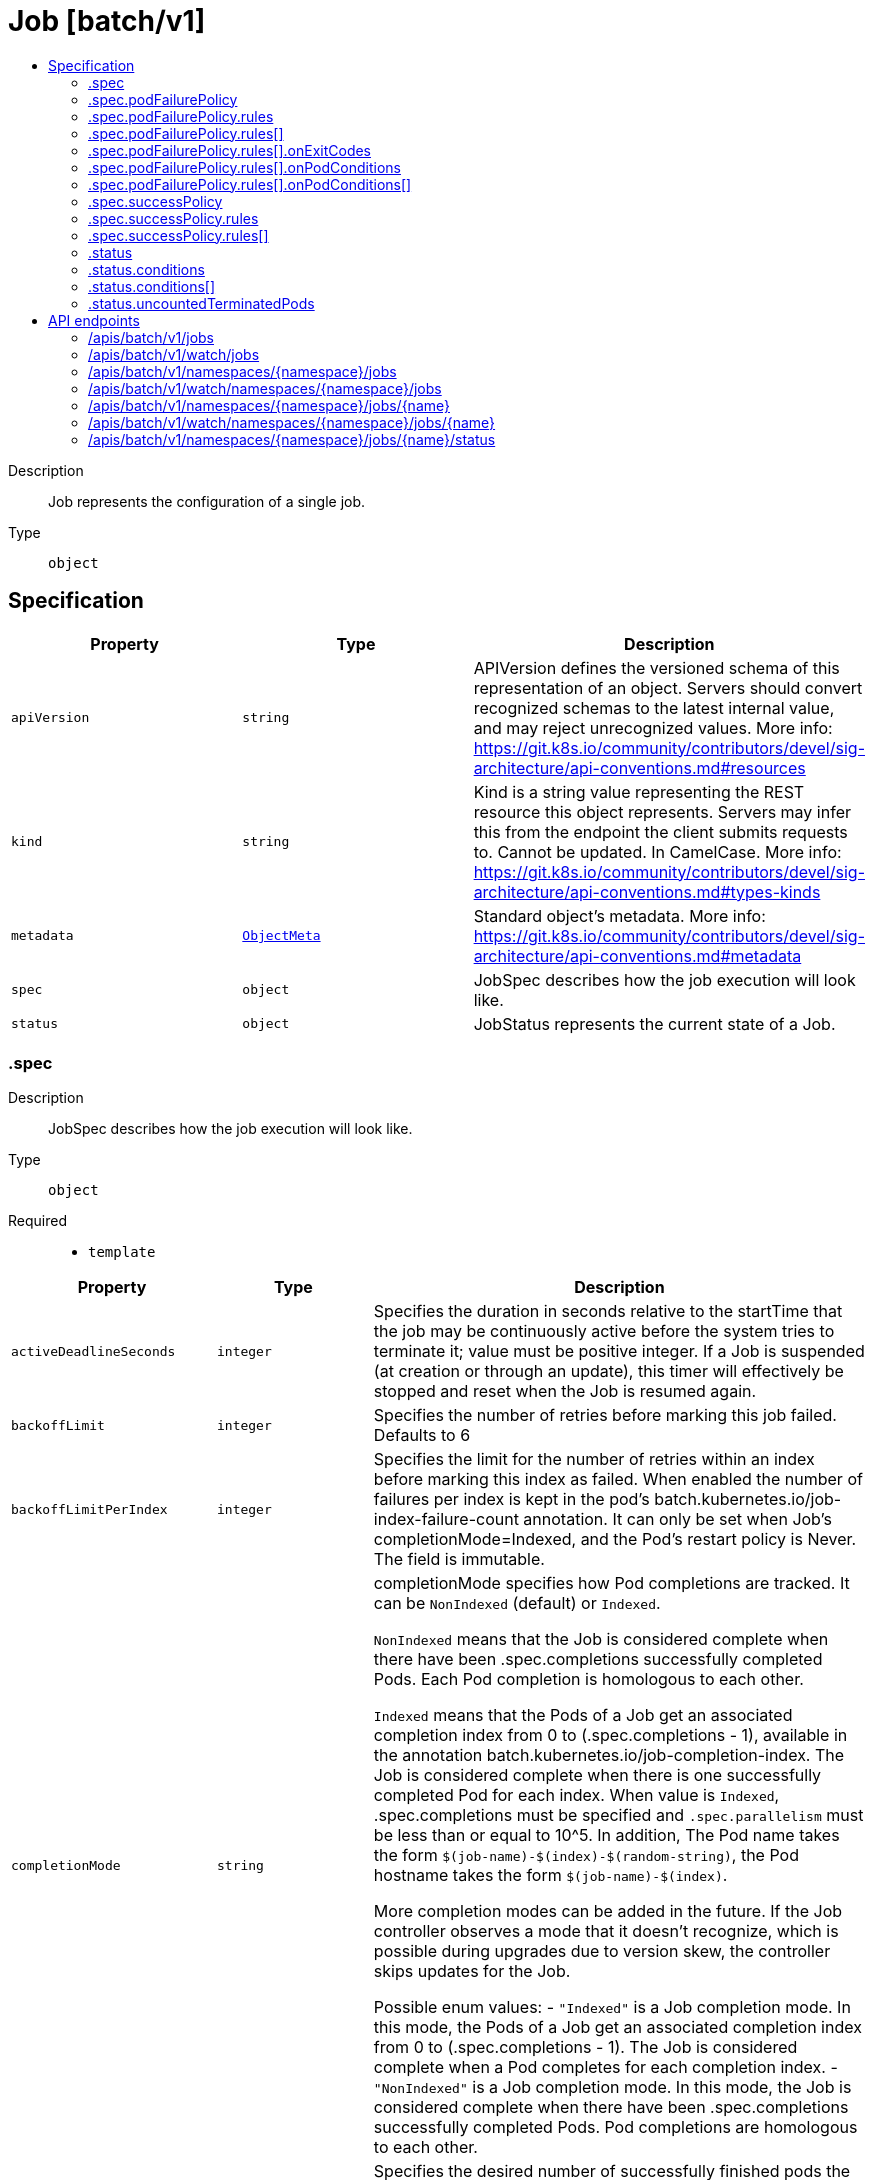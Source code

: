 // Automatically generated by 'openshift-apidocs-gen'. Do not edit.
:_mod-docs-content-type: ASSEMBLY
[id="job-batch-v1"]
= Job [batch/v1]
:toc: macro
:toc-title:

toc::[]


Description::
+
--
Job represents the configuration of a single job.
--

Type::
  `object`



== Specification

[cols="1,1,1",options="header"]
|===
| Property | Type | Description

| `apiVersion`
| `string`
| APIVersion defines the versioned schema of this representation of an object. Servers should convert recognized schemas to the latest internal value, and may reject unrecognized values. More info: https://git.k8s.io/community/contributors/devel/sig-architecture/api-conventions.md#resources

| `kind`
| `string`
| Kind is a string value representing the REST resource this object represents. Servers may infer this from the endpoint the client submits requests to. Cannot be updated. In CamelCase. More info: https://git.k8s.io/community/contributors/devel/sig-architecture/api-conventions.md#types-kinds

| `metadata`
| xref:../objects/index.adoc#io-k8s-apimachinery-pkg-apis-meta-v1-ObjectMeta[`ObjectMeta`]
| Standard object's metadata. More info: https://git.k8s.io/community/contributors/devel/sig-architecture/api-conventions.md#metadata

| `spec`
| `object`
| JobSpec describes how the job execution will look like.

| `status`
| `object`
| JobStatus represents the current state of a Job.

|===
=== .spec
Description::
+
--
JobSpec describes how the job execution will look like.
--

Type::
  `object`

Required::
  - `template`



[cols="1,1,1",options="header"]
|===
| Property | Type | Description

| `activeDeadlineSeconds`
| `integer`
| Specifies the duration in seconds relative to the startTime that the job may be continuously active before the system tries to terminate it; value must be positive integer. If a Job is suspended (at creation or through an update), this timer will effectively be stopped and reset when the Job is resumed again.

| `backoffLimit`
| `integer`
| Specifies the number of retries before marking this job failed. Defaults to 6

| `backoffLimitPerIndex`
| `integer`
| Specifies the limit for the number of retries within an index before marking this index as failed. When enabled the number of failures per index is kept in the pod's batch.kubernetes.io/job-index-failure-count annotation. It can only be set when Job's completionMode=Indexed, and the Pod's restart policy is Never. The field is immutable.

| `completionMode`
| `string`
| completionMode specifies how Pod completions are tracked. It can be `NonIndexed` (default) or `Indexed`.

`NonIndexed` means that the Job is considered complete when there have been .spec.completions successfully completed Pods. Each Pod completion is homologous to each other.

`Indexed` means that the Pods of a Job get an associated completion index from 0 to (.spec.completions - 1), available in the annotation batch.kubernetes.io/job-completion-index. The Job is considered complete when there is one successfully completed Pod for each index. When value is `Indexed`, .spec.completions must be specified and `.spec.parallelism` must be less than or equal to 10^5. In addition, The Pod name takes the form `$(job-name)-$(index)-$(random-string)`, the Pod hostname takes the form `$(job-name)-$(index)`.

More completion modes can be added in the future. If the Job controller observes a mode that it doesn't recognize, which is possible during upgrades due to version skew, the controller skips updates for the Job.

Possible enum values:
 - `"Indexed"` is a Job completion mode. In this mode, the Pods of a Job get an associated completion index from 0 to (.spec.completions - 1). The Job is considered complete when a Pod completes for each completion index.
 - `"NonIndexed"` is a Job completion mode. In this mode, the Job is considered complete when there have been .spec.completions successfully completed Pods. Pod completions are homologous to each other.

| `completions`
| `integer`
| Specifies the desired number of successfully finished pods the job should be run with.  Setting to null means that the success of any pod signals the success of all pods, and allows parallelism to have any positive value.  Setting to 1 means that parallelism is limited to 1 and the success of that pod signals the success of the job. More info: https://kubernetes.io/docs/concepts/workloads/controllers/jobs-run-to-completion/

| `managedBy`
| `string`
| ManagedBy field indicates the controller that manages a Job. The k8s Job controller reconciles jobs which don't have this field at all or the field value is the reserved string `kubernetes.io/job-controller`, but skips reconciling Jobs with a custom value for this field. The value must be a valid domain-prefixed path (e.g. acme.io/foo) - all characters before the first "/" must be a valid subdomain as defined by RFC 1123. All characters trailing the first "/" must be valid HTTP Path characters as defined by RFC 3986. The value cannot exceed 63 characters. This field is immutable.

This field is beta-level. The job controller accepts setting the field when the feature gate JobManagedBy is enabled (enabled by default).

| `manualSelector`
| `boolean`
| manualSelector controls generation of pod labels and pod selectors. Leave `manualSelector` unset unless you are certain what you are doing. When false or unset, the system pick labels unique to this job and appends those labels to the pod template.  When true, the user is responsible for picking unique labels and specifying the selector.  Failure to pick a unique label may cause this and other jobs to not function correctly.  However, You may see `manualSelector=true` in jobs that were created with the old `extensions/v1beta1` API. More info: https://kubernetes.io/docs/concepts/workloads/controllers/jobs-run-to-completion/#specifying-your-own-pod-selector

| `maxFailedIndexes`
| `integer`
| Specifies the maximal number of failed indexes before marking the Job as failed, when backoffLimitPerIndex is set. Once the number of failed indexes exceeds this number the entire Job is marked as Failed and its execution is terminated. When left as null the job continues execution of all of its indexes and is marked with the `Complete` Job condition. It can only be specified when backoffLimitPerIndex is set. It can be null or up to completions. It is required and must be less than or equal to 10^4 when is completions greater than 10^5.

| `parallelism`
| `integer`
| Specifies the maximum desired number of pods the job should run at any given time. The actual number of pods running in steady state will be less than this number when ((.spec.completions - .status.successful) < .spec.parallelism), i.e. when the work left to do is less than max parallelism. More info: https://kubernetes.io/docs/concepts/workloads/controllers/jobs-run-to-completion/

| `podFailurePolicy`
| `object`
| PodFailurePolicy describes how failed pods influence the backoffLimit.

| `podReplacementPolicy`
| `string`
| podReplacementPolicy specifies when to create replacement Pods. Possible values are: - TerminatingOrFailed means that we recreate pods
  when they are terminating (has a metadata.deletionTimestamp) or failed.
- Failed means to wait until a previously created Pod is fully terminated (has phase
  Failed or Succeeded) before creating a replacement Pod.

When using podFailurePolicy, Failed is the the only allowed value. TerminatingOrFailed and Failed are allowed values when podFailurePolicy is not in use. This is an beta field. To use this, enable the JobPodReplacementPolicy feature toggle. This is on by default.

Possible enum values:
 - `"Failed"` means to wait until a previously created Pod is fully terminated (has phase Failed or Succeeded) before creating a replacement Pod.
 - `"TerminatingOrFailed"` means that we recreate pods when they are terminating (has a metadata.deletionTimestamp) or failed.

| `selector`
| xref:../objects/index.adoc#io-k8s-apimachinery-pkg-apis-meta-v1-LabelSelector[`LabelSelector`]
| A label query over pods that should match the pod count. Normally, the system sets this field for you. More info: https://kubernetes.io/docs/concepts/overview/working-with-objects/labels/#label-selectors

| `successPolicy`
| `object`
| SuccessPolicy describes when a Job can be declared as succeeded based on the success of some indexes.

| `suspend`
| `boolean`
| suspend specifies whether the Job controller should create Pods or not. If a Job is created with suspend set to true, no Pods are created by the Job controller. If a Job is suspended after creation (i.e. the flag goes from false to true), the Job controller will delete all active Pods associated with this Job. Users must design their workload to gracefully handle this. Suspending a Job will reset the StartTime field of the Job, effectively resetting the ActiveDeadlineSeconds timer too. Defaults to false.

| `template`
| xref:../objects/index.adoc#io-k8s-api-core-v1-PodTemplateSpec[`PodTemplateSpec`]
| Describes the pod that will be created when executing a job. The only allowed template.spec.restartPolicy values are "Never" or "OnFailure". More info: https://kubernetes.io/docs/concepts/workloads/controllers/jobs-run-to-completion/

| `ttlSecondsAfterFinished`
| `integer`
| ttlSecondsAfterFinished limits the lifetime of a Job that has finished execution (either Complete or Failed). If this field is set, ttlSecondsAfterFinished after the Job finishes, it is eligible to be automatically deleted. When the Job is being deleted, its lifecycle guarantees (e.g. finalizers) will be honored. If this field is unset, the Job won't be automatically deleted. If this field is set to zero, the Job becomes eligible to be deleted immediately after it finishes.

|===
=== .spec.podFailurePolicy
Description::
+
--
PodFailurePolicy describes how failed pods influence the backoffLimit.
--

Type::
  `object`

Required::
  - `rules`



[cols="1,1,1",options="header"]
|===
| Property | Type | Description

| `rules`
| `array`
| A list of pod failure policy rules. The rules are evaluated in order. Once a rule matches a Pod failure, the remaining of the rules are ignored. When no rule matches the Pod failure, the default handling applies - the counter of pod failures is incremented and it is checked against the backoffLimit. At most 20 elements are allowed.

| `rules[]`
| `object`
| PodFailurePolicyRule describes how a pod failure is handled when the requirements are met. One of onExitCodes and onPodConditions, but not both, can be used in each rule.

|===
=== .spec.podFailurePolicy.rules
Description::
+
--
A list of pod failure policy rules. The rules are evaluated in order. Once a rule matches a Pod failure, the remaining of the rules are ignored. When no rule matches the Pod failure, the default handling applies - the counter of pod failures is incremented and it is checked against the backoffLimit. At most 20 elements are allowed.
--

Type::
  `array`




=== .spec.podFailurePolicy.rules[]
Description::
+
--
PodFailurePolicyRule describes how a pod failure is handled when the requirements are met. One of onExitCodes and onPodConditions, but not both, can be used in each rule.
--

Type::
  `object`

Required::
  - `action`



[cols="1,1,1",options="header"]
|===
| Property | Type | Description

| `action`
| `string`
| Specifies the action taken on a pod failure when the requirements are satisfied. Possible values are:

- FailJob: indicates that the pod's job is marked as Failed and all
  running pods are terminated.
- FailIndex: indicates that the pod's index is marked as Failed and will
  not be restarted.
- Ignore: indicates that the counter towards the .backoffLimit is not
  incremented and a replacement pod is created.
- Count: indicates that the pod is handled in the default way - the
  counter towards the .backoffLimit is incremented.
Additional values are considered to be added in the future. Clients should react to an unknown action by skipping the rule.

Possible enum values:
 - `"Count"` This is an action which might be taken on a pod failure - the pod failure is handled in the default way - the counter towards .backoffLimit, represented by the job's .status.failed field, is incremented.
 - `"FailIndex"` This is an action which might be taken on a pod failure - mark the Job's index as failed to avoid restarts within this index. This action can only be used when backoffLimitPerIndex is set.
 - `"FailJob"` This is an action which might be taken on a pod failure - mark the pod's job as Failed and terminate all running pods.
 - `"Ignore"` This is an action which might be taken on a pod failure - the counter towards .backoffLimit, represented by the job's .status.failed field, is not incremented and a replacement pod is created.

| `onExitCodes`
| `object`
| PodFailurePolicyOnExitCodesRequirement describes the requirement for handling a failed pod based on its container exit codes. In particular, it lookups the .state.terminated.exitCode for each app container and init container status, represented by the .status.containerStatuses and .status.initContainerStatuses fields in the Pod status, respectively. Containers completed with success (exit code 0) are excluded from the requirement check.

| `onPodConditions`
| `array`
| Represents the requirement on the pod conditions. The requirement is represented as a list of pod condition patterns. The requirement is satisfied if at least one pattern matches an actual pod condition. At most 20 elements are allowed.

| `onPodConditions[]`
| `object`
| PodFailurePolicyOnPodConditionsPattern describes a pattern for matching an actual pod condition type.

|===
=== .spec.podFailurePolicy.rules[].onExitCodes
Description::
+
--
PodFailurePolicyOnExitCodesRequirement describes the requirement for handling a failed pod based on its container exit codes. In particular, it lookups the .state.terminated.exitCode for each app container and init container status, represented by the .status.containerStatuses and .status.initContainerStatuses fields in the Pod status, respectively. Containers completed with success (exit code 0) are excluded from the requirement check.
--

Type::
  `object`

Required::
  - `operator`
  - `values`



[cols="1,1,1",options="header"]
|===
| Property | Type | Description

| `containerName`
| `string`
| Restricts the check for exit codes to the container with the specified name. When null, the rule applies to all containers. When specified, it should match one the container or initContainer names in the pod template.

| `operator`
| `string`
| Represents the relationship between the container exit code(s) and the specified values. Containers completed with success (exit code 0) are excluded from the requirement check. Possible values are:

- In: the requirement is satisfied if at least one container exit code
  (might be multiple if there are multiple containers not restricted
  by the 'containerName' field) is in the set of specified values.
- NotIn: the requirement is satisfied if at least one container exit code
  (might be multiple if there are multiple containers not restricted
  by the 'containerName' field) is not in the set of specified values.
Additional values are considered to be added in the future. Clients should react to an unknown operator by assuming the requirement is not satisfied.

Possible enum values:
 - `"In"`
 - `"NotIn"`

| `values`
| `array (integer)`
| Specifies the set of values. Each returned container exit code (might be multiple in case of multiple containers) is checked against this set of values with respect to the operator. The list of values must be ordered and must not contain duplicates. Value '0' cannot be used for the In operator. At least one element is required. At most 255 elements are allowed.

|===
=== .spec.podFailurePolicy.rules[].onPodConditions
Description::
+
--
Represents the requirement on the pod conditions. The requirement is represented as a list of pod condition patterns. The requirement is satisfied if at least one pattern matches an actual pod condition. At most 20 elements are allowed.
--

Type::
  `array`




=== .spec.podFailurePolicy.rules[].onPodConditions[]
Description::
+
--
PodFailurePolicyOnPodConditionsPattern describes a pattern for matching an actual pod condition type.
--

Type::
  `object`

Required::
  - `type`
  - `status`



[cols="1,1,1",options="header"]
|===
| Property | Type | Description

| `status`
| `string`
| Specifies the required Pod condition status. To match a pod condition it is required that the specified status equals the pod condition status. Defaults to True.

| `type`
| `string`
| Specifies the required Pod condition type. To match a pod condition it is required that specified type equals the pod condition type.

|===
=== .spec.successPolicy
Description::
+
--
SuccessPolicy describes when a Job can be declared as succeeded based on the success of some indexes.
--

Type::
  `object`

Required::
  - `rules`



[cols="1,1,1",options="header"]
|===
| Property | Type | Description

| `rules`
| `array`
| rules represents the list of alternative rules for the declaring the Jobs as successful before `.status.succeeded >= .spec.completions`. Once any of the rules are met, the "SucceededCriteriaMet" condition is added, and the lingering pods are removed. The terminal state for such a Job has the "Complete" condition. Additionally, these rules are evaluated in order; Once the Job meets one of the rules, other rules are ignored. At most 20 elements are allowed.

| `rules[]`
| `object`
| SuccessPolicyRule describes rule for declaring a Job as succeeded. Each rule must have at least one of the "succeededIndexes" or "succeededCount" specified.

|===
=== .spec.successPolicy.rules
Description::
+
--
rules represents the list of alternative rules for the declaring the Jobs as successful before `.status.succeeded >= .spec.completions`. Once any of the rules are met, the "SucceededCriteriaMet" condition is added, and the lingering pods are removed. The terminal state for such a Job has the "Complete" condition. Additionally, these rules are evaluated in order; Once the Job meets one of the rules, other rules are ignored. At most 20 elements are allowed.
--

Type::
  `array`




=== .spec.successPolicy.rules[]
Description::
+
--
SuccessPolicyRule describes rule for declaring a Job as succeeded. Each rule must have at least one of the "succeededIndexes" or "succeededCount" specified.
--

Type::
  `object`




[cols="1,1,1",options="header"]
|===
| Property | Type | Description

| `succeededCount`
| `integer`
| succeededCount specifies the minimal required size of the actual set of the succeeded indexes for the Job. When succeededCount is used along with succeededIndexes, the check is constrained only to the set of indexes specified by succeededIndexes. For example, given that succeededIndexes is "1-4", succeededCount is "3", and completed indexes are "1", "3", and "5", the Job isn't declared as succeeded because only "1" and "3" indexes are considered in that rules. When this field is null, this doesn't default to any value and is never evaluated at any time. When specified it needs to be a positive integer.

| `succeededIndexes`
| `string`
| succeededIndexes specifies the set of indexes which need to be contained in the actual set of the succeeded indexes for the Job. The list of indexes must be within 0 to ".spec.completions-1" and must not contain duplicates. At least one element is required. The indexes are represented as intervals separated by commas. The intervals can be a decimal integer or a pair of decimal integers separated by a hyphen. The number are listed in represented by the first and last element of the series, separated by a hyphen. For example, if the completed indexes are 1, 3, 4, 5 and 7, they are represented as "1,3-5,7". When this field is null, this field doesn't default to any value and is never evaluated at any time.

|===
=== .status
Description::
+
--
JobStatus represents the current state of a Job.
--

Type::
  `object`




[cols="1,1,1",options="header"]
|===
| Property | Type | Description

| `active`
| `integer`
| The number of pending and running pods which are not terminating (without a deletionTimestamp). The value is zero for finished jobs.

| `completedIndexes`
| `string`
| completedIndexes holds the completed indexes when .spec.completionMode = "Indexed" in a text format. The indexes are represented as decimal integers separated by commas. The numbers are listed in increasing order. Three or more consecutive numbers are compressed and represented by the first and last element of the series, separated by a hyphen. For example, if the completed indexes are 1, 3, 4, 5 and 7, they are represented as "1,3-5,7".

| `completionTime`
| xref:../objects/index.adoc#io-k8s-apimachinery-pkg-apis-meta-v1-Time[`Time`]
| Represents time when the job was completed. It is not guaranteed to be set in happens-before order across separate operations. It is represented in RFC3339 form and is in UTC. The completion time is set when the job finishes successfully, and only then. The value cannot be updated or removed. The value indicates the same or later point in time as the startTime field.

| `conditions`
| `array`
| The latest available observations of an object's current state. When a Job fails, one of the conditions will have type "Failed" and status true. When a Job is suspended, one of the conditions will have type "Suspended" and status true; when the Job is resumed, the status of this condition will become false. When a Job is completed, one of the conditions will have type "Complete" and status true.

A job is considered finished when it is in a terminal condition, either "Complete" or "Failed". A Job cannot have both the "Complete" and "Failed" conditions. Additionally, it cannot be in the "Complete" and "FailureTarget" conditions. The "Complete", "Failed" and "FailureTarget" conditions cannot be disabled.

More info: https://kubernetes.io/docs/concepts/workloads/controllers/jobs-run-to-completion/

| `conditions[]`
| `object`
| JobCondition describes current state of a job.

| `failed`
| `integer`
| The number of pods which reached phase Failed. The value increases monotonically.

| `failedIndexes`
| `string`
| FailedIndexes holds the failed indexes when spec.backoffLimitPerIndex is set. The indexes are represented in the text format analogous as for the `completedIndexes` field, ie. they are kept as decimal integers separated by commas. The numbers are listed in increasing order. Three or more consecutive numbers are compressed and represented by the first and last element of the series, separated by a hyphen. For example, if the failed indexes are 1, 3, 4, 5 and 7, they are represented as "1,3-5,7". The set of failed indexes cannot overlap with the set of completed indexes.

| `ready`
| `integer`
| The number of active pods which have a Ready condition and are not terminating (without a deletionTimestamp).

| `startTime`
| xref:../objects/index.adoc#io-k8s-apimachinery-pkg-apis-meta-v1-Time[`Time`]
| Represents time when the job controller started processing a job. When a Job is created in the suspended state, this field is not set until the first time it is resumed. This field is reset every time a Job is resumed from suspension. It is represented in RFC3339 form and is in UTC.

Once set, the field can only be removed when the job is suspended. The field cannot be modified while the job is unsuspended or finished.

| `succeeded`
| `integer`
| The number of pods which reached phase Succeeded. The value increases monotonically for a given spec. However, it may decrease in reaction to scale down of elastic indexed jobs.

| `terminating`
| `integer`
| The number of pods which are terminating (in phase Pending or Running and have a deletionTimestamp).

This field is beta-level. The job controller populates the field when the feature gate JobPodReplacementPolicy is enabled (enabled by default).

| `uncountedTerminatedPods`
| `object`
| UncountedTerminatedPods holds UIDs of Pods that have terminated but haven't been accounted in Job status counters.

|===
=== .status.conditions
Description::
+
--
The latest available observations of an object's current state. When a Job fails, one of the conditions will have type "Failed" and status true. When a Job is suspended, one of the conditions will have type "Suspended" and status true; when the Job is resumed, the status of this condition will become false. When a Job is completed, one of the conditions will have type "Complete" and status true.

A job is considered finished when it is in a terminal condition, either "Complete" or "Failed". A Job cannot have both the "Complete" and "Failed" conditions. Additionally, it cannot be in the "Complete" and "FailureTarget" conditions. The "Complete", "Failed" and "FailureTarget" conditions cannot be disabled.

More info: https://kubernetes.io/docs/concepts/workloads/controllers/jobs-run-to-completion/
--

Type::
  `array`




=== .status.conditions[]
Description::
+
--
JobCondition describes current state of a job.
--

Type::
  `object`

Required::
  - `type`
  - `status`



[cols="1,1,1",options="header"]
|===
| Property | Type | Description

| `lastProbeTime`
| xref:../objects/index.adoc#io-k8s-apimachinery-pkg-apis-meta-v1-Time[`Time`]
| Last time the condition was checked.

| `lastTransitionTime`
| xref:../objects/index.adoc#io-k8s-apimachinery-pkg-apis-meta-v1-Time[`Time`]
| Last time the condition transit from one status to another.

| `message`
| `string`
| Human readable message indicating details about last transition.

| `reason`
| `string`
| (brief) reason for the condition's last transition.

| `status`
| `string`
| Status of the condition, one of True, False, Unknown.

| `type`
| `string`
| Type of job condition, Complete or Failed.

|===
=== .status.uncountedTerminatedPods
Description::
+
--
UncountedTerminatedPods holds UIDs of Pods that have terminated but haven't been accounted in Job status counters.
--

Type::
  `object`




[cols="1,1,1",options="header"]
|===
| Property | Type | Description

| `failed`
| `array (string)`
| failed holds UIDs of failed Pods.

| `succeeded`
| `array (string)`
| succeeded holds UIDs of succeeded Pods.

|===

== API endpoints

The following API endpoints are available:

* `/apis/batch/v1/jobs`
- `GET`: list or watch objects of kind Job
* `/apis/batch/v1/watch/jobs`
- `GET`: watch individual changes to a list of Job. deprecated: use the &#x27;watch&#x27; parameter with a list operation instead.
* `/apis/batch/v1/namespaces/{namespace}/jobs`
- `DELETE`: delete collection of Job
- `GET`: list or watch objects of kind Job
- `POST`: create a Job
* `/apis/batch/v1/watch/namespaces/{namespace}/jobs`
- `GET`: watch individual changes to a list of Job. deprecated: use the &#x27;watch&#x27; parameter with a list operation instead.
* `/apis/batch/v1/namespaces/{namespace}/jobs/{name}`
- `DELETE`: delete a Job
- `GET`: read the specified Job
- `PATCH`: partially update the specified Job
- `PUT`: replace the specified Job
* `/apis/batch/v1/watch/namespaces/{namespace}/jobs/{name}`
- `GET`: watch changes to an object of kind Job. deprecated: use the &#x27;watch&#x27; parameter with a list operation instead, filtered to a single item with the &#x27;fieldSelector&#x27; parameter.
* `/apis/batch/v1/namespaces/{namespace}/jobs/{name}/status`
- `GET`: read status of the specified Job
- `PATCH`: partially update status of the specified Job
- `PUT`: replace status of the specified Job


=== /apis/batch/v1/jobs



HTTP method::
  `GET`

Description::
  list or watch objects of kind Job


.HTTP responses
[cols="1,1",options="header"]
|===
| HTTP code | Reponse body
| 200 - OK
| xref:../objects/index.adoc#io-k8s-api-batch-v1-JobList[`JobList`] schema
| 401 - Unauthorized
| Empty
|===


=== /apis/batch/v1/watch/jobs



HTTP method::
  `GET`

Description::
  watch individual changes to a list of Job. deprecated: use the &#x27;watch&#x27; parameter with a list operation instead.


.HTTP responses
[cols="1,1",options="header"]
|===
| HTTP code | Reponse body
| 200 - OK
| xref:../objects/index.adoc#io-k8s-apimachinery-pkg-apis-meta-v1-WatchEvent[`WatchEvent`] schema
| 401 - Unauthorized
| Empty
|===


=== /apis/batch/v1/namespaces/{namespace}/jobs



HTTP method::
  `DELETE`

Description::
  delete collection of Job


.Query parameters
[cols="1,1,2",options="header"]
|===
| Parameter | Type | Description
| `dryRun`
| `string`
| When present, indicates that modifications should not be persisted. An invalid or unrecognized dryRun directive will result in an error response and no further processing of the request. Valid values are: - All: all dry run stages will be processed
|===


.HTTP responses
[cols="1,1",options="header"]
|===
| HTTP code | Reponse body
| 200 - OK
| xref:../objects/index.adoc#io-k8s-apimachinery-pkg-apis-meta-v1-Status[`Status`] schema
| 401 - Unauthorized
| Empty
|===

HTTP method::
  `GET`

Description::
  list or watch objects of kind Job




.HTTP responses
[cols="1,1",options="header"]
|===
| HTTP code | Reponse body
| 200 - OK
| xref:../objects/index.adoc#io-k8s-api-batch-v1-JobList[`JobList`] schema
| 401 - Unauthorized
| Empty
|===

HTTP method::
  `POST`

Description::
  create a Job


.Query parameters
[cols="1,1,2",options="header"]
|===
| Parameter | Type | Description
| `dryRun`
| `string`
| When present, indicates that modifications should not be persisted. An invalid or unrecognized dryRun directive will result in an error response and no further processing of the request. Valid values are: - All: all dry run stages will be processed
| `fieldValidation`
| `string`
| fieldValidation instructs the server on how to handle objects in the request (POST/PUT/PATCH) containing unknown or duplicate fields. Valid values are: - Ignore: This will ignore any unknown fields that are silently dropped from the object, and will ignore all but the last duplicate field that the decoder encounters. This is the default behavior prior to v1.23. - Warn: This will send a warning via the standard warning response header for each unknown field that is dropped from the object, and for each duplicate field that is encountered. The request will still succeed if there are no other errors, and will only persist the last of any duplicate fields. This is the default in v1.23+ - Strict: This will fail the request with a BadRequest error if any unknown fields would be dropped from the object, or if any duplicate fields are present. The error returned from the server will contain all unknown and duplicate fields encountered.
|===

.Body parameters
[cols="1,1,2",options="header"]
|===
| Parameter | Type | Description
| `body`
| xref:../workloads_apis/job-batch-v1.adoc#job-batch-v1[`Job`] schema
| 
|===

.HTTP responses
[cols="1,1",options="header"]
|===
| HTTP code | Reponse body
| 200 - OK
| xref:../workloads_apis/job-batch-v1.adoc#job-batch-v1[`Job`] schema
| 201 - Created
| xref:../workloads_apis/job-batch-v1.adoc#job-batch-v1[`Job`] schema
| 202 - Accepted
| xref:../workloads_apis/job-batch-v1.adoc#job-batch-v1[`Job`] schema
| 401 - Unauthorized
| Empty
|===


=== /apis/batch/v1/watch/namespaces/{namespace}/jobs



HTTP method::
  `GET`

Description::
  watch individual changes to a list of Job. deprecated: use the &#x27;watch&#x27; parameter with a list operation instead.


.HTTP responses
[cols="1,1",options="header"]
|===
| HTTP code | Reponse body
| 200 - OK
| xref:../objects/index.adoc#io-k8s-apimachinery-pkg-apis-meta-v1-WatchEvent[`WatchEvent`] schema
| 401 - Unauthorized
| Empty
|===


=== /apis/batch/v1/namespaces/{namespace}/jobs/{name}

.Global path parameters
[cols="1,1,2",options="header"]
|===
| Parameter | Type | Description
| `name`
| `string`
| name of the Job
|===


HTTP method::
  `DELETE`

Description::
  delete a Job


.Query parameters
[cols="1,1,2",options="header"]
|===
| Parameter | Type | Description
| `dryRun`
| `string`
| When present, indicates that modifications should not be persisted. An invalid or unrecognized dryRun directive will result in an error response and no further processing of the request. Valid values are: - All: all dry run stages will be processed
|===


.HTTP responses
[cols="1,1",options="header"]
|===
| HTTP code | Reponse body
| 200 - OK
| xref:../objects/index.adoc#io-k8s-apimachinery-pkg-apis-meta-v1-Status[`Status`] schema
| 202 - Accepted
| xref:../objects/index.adoc#io-k8s-apimachinery-pkg-apis-meta-v1-Status[`Status`] schema
| 401 - Unauthorized
| Empty
|===

HTTP method::
  `GET`

Description::
  read the specified Job


.HTTP responses
[cols="1,1",options="header"]
|===
| HTTP code | Reponse body
| 200 - OK
| xref:../workloads_apis/job-batch-v1.adoc#job-batch-v1[`Job`] schema
| 401 - Unauthorized
| Empty
|===

HTTP method::
  `PATCH`

Description::
  partially update the specified Job


.Query parameters
[cols="1,1,2",options="header"]
|===
| Parameter | Type | Description
| `dryRun`
| `string`
| When present, indicates that modifications should not be persisted. An invalid or unrecognized dryRun directive will result in an error response and no further processing of the request. Valid values are: - All: all dry run stages will be processed
| `fieldValidation`
| `string`
| fieldValidation instructs the server on how to handle objects in the request (POST/PUT/PATCH) containing unknown or duplicate fields. Valid values are: - Ignore: This will ignore any unknown fields that are silently dropped from the object, and will ignore all but the last duplicate field that the decoder encounters. This is the default behavior prior to v1.23. - Warn: This will send a warning via the standard warning response header for each unknown field that is dropped from the object, and for each duplicate field that is encountered. The request will still succeed if there are no other errors, and will only persist the last of any duplicate fields. This is the default in v1.23+ - Strict: This will fail the request with a BadRequest error if any unknown fields would be dropped from the object, or if any duplicate fields are present. The error returned from the server will contain all unknown and duplicate fields encountered.
|===


.HTTP responses
[cols="1,1",options="header"]
|===
| HTTP code | Reponse body
| 200 - OK
| xref:../workloads_apis/job-batch-v1.adoc#job-batch-v1[`Job`] schema
| 201 - Created
| xref:../workloads_apis/job-batch-v1.adoc#job-batch-v1[`Job`] schema
| 401 - Unauthorized
| Empty
|===

HTTP method::
  `PUT`

Description::
  replace the specified Job


.Query parameters
[cols="1,1,2",options="header"]
|===
| Parameter | Type | Description
| `dryRun`
| `string`
| When present, indicates that modifications should not be persisted. An invalid or unrecognized dryRun directive will result in an error response and no further processing of the request. Valid values are: - All: all dry run stages will be processed
| `fieldValidation`
| `string`
| fieldValidation instructs the server on how to handle objects in the request (POST/PUT/PATCH) containing unknown or duplicate fields. Valid values are: - Ignore: This will ignore any unknown fields that are silently dropped from the object, and will ignore all but the last duplicate field that the decoder encounters. This is the default behavior prior to v1.23. - Warn: This will send a warning via the standard warning response header for each unknown field that is dropped from the object, and for each duplicate field that is encountered. The request will still succeed if there are no other errors, and will only persist the last of any duplicate fields. This is the default in v1.23+ - Strict: This will fail the request with a BadRequest error if any unknown fields would be dropped from the object, or if any duplicate fields are present. The error returned from the server will contain all unknown and duplicate fields encountered.
|===

.Body parameters
[cols="1,1,2",options="header"]
|===
| Parameter | Type | Description
| `body`
| xref:../workloads_apis/job-batch-v1.adoc#job-batch-v1[`Job`] schema
| 
|===

.HTTP responses
[cols="1,1",options="header"]
|===
| HTTP code | Reponse body
| 200 - OK
| xref:../workloads_apis/job-batch-v1.adoc#job-batch-v1[`Job`] schema
| 201 - Created
| xref:../workloads_apis/job-batch-v1.adoc#job-batch-v1[`Job`] schema
| 401 - Unauthorized
| Empty
|===


=== /apis/batch/v1/watch/namespaces/{namespace}/jobs/{name}

.Global path parameters
[cols="1,1,2",options="header"]
|===
| Parameter | Type | Description
| `name`
| `string`
| name of the Job
|===


HTTP method::
  `GET`

Description::
  watch changes to an object of kind Job. deprecated: use the &#x27;watch&#x27; parameter with a list operation instead, filtered to a single item with the &#x27;fieldSelector&#x27; parameter.


.HTTP responses
[cols="1,1",options="header"]
|===
| HTTP code | Reponse body
| 200 - OK
| xref:../objects/index.adoc#io-k8s-apimachinery-pkg-apis-meta-v1-WatchEvent[`WatchEvent`] schema
| 401 - Unauthorized
| Empty
|===


=== /apis/batch/v1/namespaces/{namespace}/jobs/{name}/status

.Global path parameters
[cols="1,1,2",options="header"]
|===
| Parameter | Type | Description
| `name`
| `string`
| name of the Job
|===


HTTP method::
  `GET`

Description::
  read status of the specified Job


.HTTP responses
[cols="1,1",options="header"]
|===
| HTTP code | Reponse body
| 200 - OK
| xref:../workloads_apis/job-batch-v1.adoc#job-batch-v1[`Job`] schema
| 401 - Unauthorized
| Empty
|===

HTTP method::
  `PATCH`

Description::
  partially update status of the specified Job


.Query parameters
[cols="1,1,2",options="header"]
|===
| Parameter | Type | Description
| `dryRun`
| `string`
| When present, indicates that modifications should not be persisted. An invalid or unrecognized dryRun directive will result in an error response and no further processing of the request. Valid values are: - All: all dry run stages will be processed
| `fieldValidation`
| `string`
| fieldValidation instructs the server on how to handle objects in the request (POST/PUT/PATCH) containing unknown or duplicate fields. Valid values are: - Ignore: This will ignore any unknown fields that are silently dropped from the object, and will ignore all but the last duplicate field that the decoder encounters. This is the default behavior prior to v1.23. - Warn: This will send a warning via the standard warning response header for each unknown field that is dropped from the object, and for each duplicate field that is encountered. The request will still succeed if there are no other errors, and will only persist the last of any duplicate fields. This is the default in v1.23+ - Strict: This will fail the request with a BadRequest error if any unknown fields would be dropped from the object, or if any duplicate fields are present. The error returned from the server will contain all unknown and duplicate fields encountered.
|===


.HTTP responses
[cols="1,1",options="header"]
|===
| HTTP code | Reponse body
| 200 - OK
| xref:../workloads_apis/job-batch-v1.adoc#job-batch-v1[`Job`] schema
| 201 - Created
| xref:../workloads_apis/job-batch-v1.adoc#job-batch-v1[`Job`] schema
| 401 - Unauthorized
| Empty
|===

HTTP method::
  `PUT`

Description::
  replace status of the specified Job


.Query parameters
[cols="1,1,2",options="header"]
|===
| Parameter | Type | Description
| `dryRun`
| `string`
| When present, indicates that modifications should not be persisted. An invalid or unrecognized dryRun directive will result in an error response and no further processing of the request. Valid values are: - All: all dry run stages will be processed
| `fieldValidation`
| `string`
| fieldValidation instructs the server on how to handle objects in the request (POST/PUT/PATCH) containing unknown or duplicate fields. Valid values are: - Ignore: This will ignore any unknown fields that are silently dropped from the object, and will ignore all but the last duplicate field that the decoder encounters. This is the default behavior prior to v1.23. - Warn: This will send a warning via the standard warning response header for each unknown field that is dropped from the object, and for each duplicate field that is encountered. The request will still succeed if there are no other errors, and will only persist the last of any duplicate fields. This is the default in v1.23+ - Strict: This will fail the request with a BadRequest error if any unknown fields would be dropped from the object, or if any duplicate fields are present. The error returned from the server will contain all unknown and duplicate fields encountered.
|===

.Body parameters
[cols="1,1,2",options="header"]
|===
| Parameter | Type | Description
| `body`
| xref:../workloads_apis/job-batch-v1.adoc#job-batch-v1[`Job`] schema
| 
|===

.HTTP responses
[cols="1,1",options="header"]
|===
| HTTP code | Reponse body
| 200 - OK
| xref:../workloads_apis/job-batch-v1.adoc#job-batch-v1[`Job`] schema
| 201 - Created
| xref:../workloads_apis/job-batch-v1.adoc#job-batch-v1[`Job`] schema
| 401 - Unauthorized
| Empty
|===

